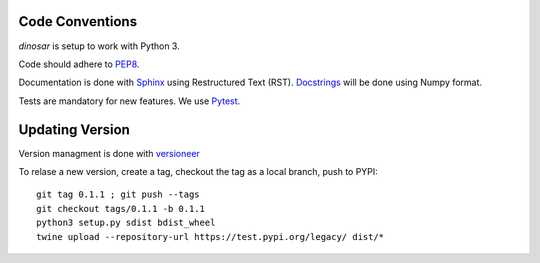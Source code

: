 Code Conventions
----------------

*dinosar* is setup to work with Python 3.

Code should adhere to PEP8_.

Documentation is done with Sphinx_ using Restructured Text (RST). Docstrings_ will be done using Numpy format.

Tests are mandatory for new features. We use Pytest_.


.. _PEP8: https://www.python.org/dev/peps/pep-0008/
.. _Sphinx: https://pythonhosted.org/an_example_pypi_project/
.. _Pytest: https://pytest.org/
.. _Docstrings: https://numpydoc.readthedocs.io/en/latest/format.html#docstring-standard/


Updating Version
----------------

Version managment is done with versioneer_

To relase a new version, create a tag, checkout the tag as a local branch, push to PYPI::

    git tag 0.1.1 ; git push --tags
    git checkout tags/0.1.1 -b 0.1.1
    python3 setup.py sdist bdist_wheel
    twine upload --repository-url https://test.pypi.org/legacy/ dist/*



.. _versioneer: https://github.com/warner/python-versioneer/
